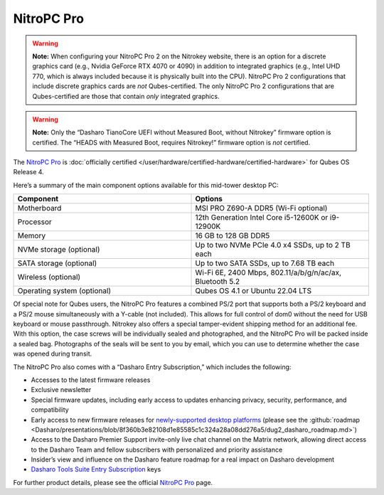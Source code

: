 ===========
NitroPC Pro
===========


.. warning::
      
      **Note:** When configuring your NitroPC Pro 2 on the Nitrokey website, there is an option for a discrete graphics card (e.g., Nvidia GeForce RTX 4070 or 4090) in addition to integrated graphics (e.g., Intel UHD 770, which is always included because it is physically built into the CPU). NitroPC Pro 2 configurations that include discrete graphics cards are *not* Qubes-certified. The only NitroPC Pro 2 configurations that are Qubes-certified are those that contain *only* integrated graphics.

.. warning::
      
      **Note:** Only the “Dasharo TianoCore UEFI without Measured Boot, without Nitrokey” firmware option is certified. The “HEADS with Measured Boot, requires Nitrokey!” firmware option is *not* certified.

The `NitroPC Pro <https://web.archive.org/web/20231027112856/https://shop.nitrokey.com/shop/product/nitropc-pro-523>`__ is :doc:`officially certified </user/hardware/certified-hardware/certified-hardware>` for Qubes OS Release 4.

|Photo of NitroPC Pro|

Here’s a summary of the main component options available for this mid-tower desktop PC:

.. list-table:: 
   :widths: 29 29 
   :align: center
   :header-rows: 1

   * - Component
     - Options
   * - Motherboard
     - MSI PRO Z690-A DDR5 (Wi-Fi optional)
   * - Processor
     - 12th Generation Intel Core i5-12600K or i9-12900K
   * - Memory
     - 16 GB to 128 GB DDR5
   * - NVMe storage (optional)
     - Up to two NVMe PCIe 4.0 x4 SSDs, up to 2 TB each
   * - SATA storage (optional)
     - Up to two SATA SSDs, up to 7.68 TB each
   * - Wireless (optional)
     - Wi-Fi 6E, 2400 Mbps, 802.11/a/b/g/n/ac/ax, Bluetooth 5.2
   * - Operating system (optional)
     - Qubes OS 4.1 or Ubuntu 22.04 LTS
   


Of special note for Qubes users, the NitroPC Pro features a combined PS/2 port that supports both a PS/2 keyboard and a PS/2 mouse simultaneously with a Y-cable (not included). This allows for full control of dom0 without the need for USB keyboard or mouse passthrough. Nitrokey also offers a special tamper-evident shipping method for an additional fee. With this option, the case screws will be individually sealed and photographed, and the NitroPC Pro will be packed inside a sealed bag. Photographs of the seals will be sent to you by email, which you can use to determine whether the case was opened during transit.

The NitroPC Pro also comes with a “Dasharo Entry Subscription,” which includes the following:

- Accesses to the latest firmware releases

- Exclusive newsletter

- Special firmware updates, including early access to updates enhancing privacy, security, performance, and compatibility

- Early access to new firmware releases for `newly-supported desktop platforms <https://docs.dasharo.com/variants/overview/#desktop>`__ (please see the :github:`roadmap <Dasharo/presentations/blob/8f360b3e82108d1e85585c1c324a28a08dd276a5/dug2_dasharo_roadmap.md>`)

- Access to the Dasharo Premier Support invite-only live chat channel on the Matrix network, allowing direct access to the Dasharo Team and fellow subscribers with personalized and priority assistance

- Insider’s view and influence on the Dasharo feature roadmap for a real impact on Dasharo development

- `Dasharo Tools Suite Entry Subscription <https://docs.dasharo.com/osf-trivia-list/dts/#what-is-dasharo-tools-suite-supporters-entrance>`__ keys



For further product details, please see the official `NitroPC Pro <https://shop.nitrokey.com/shop/product/nitropc-pro-523>`__ page.

.. |Photo of NitroPC Pro| image:: /attachment/posts/nitropc-pro.jpg
   :target: https://shop.nitrokey.com/shop/product/nitropc-pro-523
